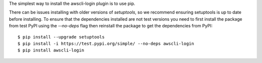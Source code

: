 The simplest way to install the awscli-login plugin is to use pip.

There can be issues installing with older versions of `setuptools`,
so we recommend ensuring setuptools is up to date before installing.
To ensure that the dependencies installed are not test versions you
need to first install the package from test PyPI using the `--no-deps`
flag then reinstall the package to get the dependencies from PyPI::

    $ pip install --upgrade setuptools
    $ pip install -i https://test.pypi.org/simple/ --no-deps awscli-login
    $ pip install awscli-login
